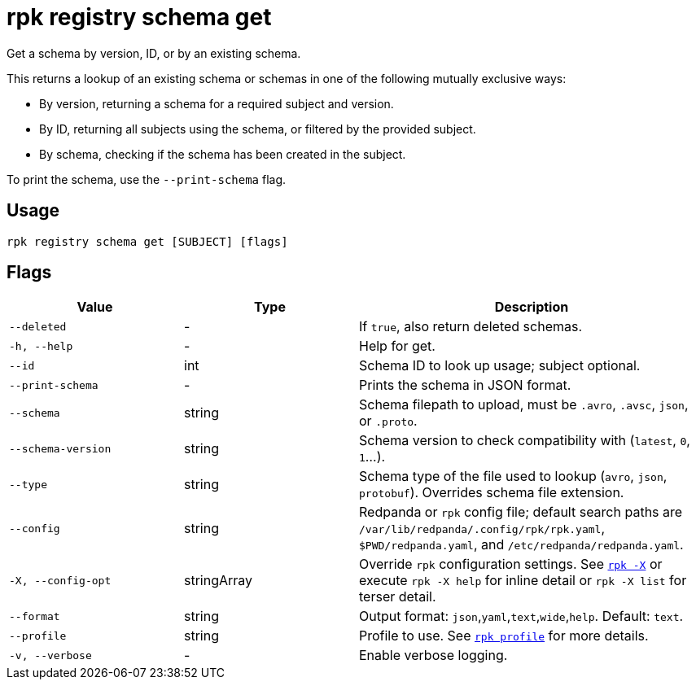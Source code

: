 = rpk registry schema get

Get a schema by version, ID, or by an existing schema.

This returns a lookup of an existing schema or schemas in one of the following mutually exclusive ways:

* By version, returning a schema for a required subject and version.

* By ID, returning all subjects using the schema, or filtered by the provided subject.

* By schema, checking if the schema has been created in the subject.

To print the schema, use the `--print-schema` flag.

== Usage

[,bash]
----
rpk registry schema get [SUBJECT] [flags]
----

== Flags

[cols="1m,1a,2a"]
|===
|*Value* |*Type* |*Description*

|--deleted |- |If `true`, also return deleted schemas.

|-h, --help |- |Help for get.

|--id |int | Schema ID to look up usage; subject optional.

|--print-schema |- |Prints the schema in JSON format.

|--schema |string |Schema filepath to upload, must be `.avro`, `.avsc`, `json`, or `.proto`.

|--schema-version |string |Schema version to check compatibility with (`latest`, `0`, `1`...).

|--type |string |Schema type of the file used to lookup (`avro`, `json`, `protobuf`). Overrides schema file extension.


|--config |string |Redpanda or `rpk` config file; default search paths are `/var/lib/redpanda/.config/rpk/rpk.yaml`, `$PWD/redpanda.yaml`, and `/etc/redpanda/redpanda.yaml`.


|-X, --config-opt |stringArray |Override `rpk` configuration settings. See xref:reference:rpk/rpk-x-options.adoc[`rpk -X`] or execute `rpk -X help` for inline detail or `rpk -X list` for terser detail.

|--format |string |Output format: `json`,`yaml`,`text`,`wide`,`help`. Default: `text`.

|--profile |string |Profile to use. See xref:reference:rpk/rpk-profile.adoc[`rpk profile`] for more details.

|-v, --verbose |- |Enable verbose logging.
|===